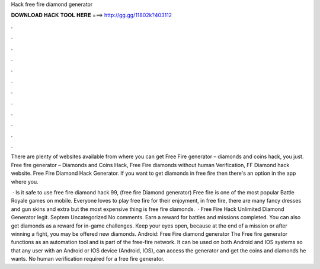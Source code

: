 Hack free fire diamond generator



𝐃𝐎𝐖𝐍𝐋𝐎𝐀𝐃 𝐇𝐀𝐂𝐊 𝐓𝐎𝐎𝐋 𝐇𝐄𝐑𝐄 ===> http://gg.gg/11802k?403112



.



.



.



.



.



.



.



.



.



.



.



.

There are plenty of websites available from where you can get Free Fire generator – diamonds and coins hack, you just. Free fire generator – Diamonds and Coins Hack, Free Fire diamonds without human Verification, FF Diamond hack website. Free Fire Diamond Hack Generator. If you want to get diamonds in free fire then there's an option in the app where you.

 · Is it safe to use free fire diamond hack 99, (free fire Diamond generator) Free fire is one of the most popular Battle Royale games on mobile. Everyone loves to play free fire for their enjoyment, in free fire, there are many fancy dresses and gun skins and extra but the most expensive thing is free fire diamonds.  · Free Fire Hack Unlimited Diamond Generator legit. Septem Uncategorized No comments. Earn a reward for battles and missions completed. You can also get diamonds as a reward for in-game challenges. Keep your eyes open, because at the end of a mission or after winning a fight, you may be offered new diamonds. Android: Free Fire diamond generator The Free fire generator functions as an automation tool and is part of the free-fire network. It can be used on both Android and IOS systems so that any user with an Android or IOS device (Android, IOS), can access the generator and get the coins and diamonds he wants. No human verification required for a free fire generator.
